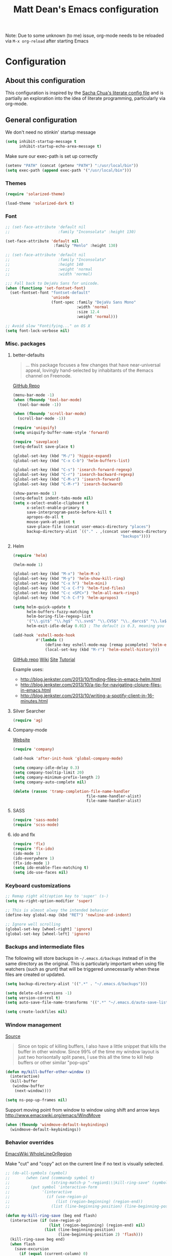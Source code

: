 #+TITLE: Matt Dean's Emacs configuration
#+OPTIONS: toc:4 h:4
#+STARTUP: content

Note: Due to some unknown (to me) issue, org-mode needs to be reloaded
via =M-x org-reload= after starting Emacs

* Configuration
** About this configuration
   
   This configuration is inspired by the [[http://dl.dropboxusercontent.com/u/3968124/sacha-emacs.html#sec-1][Sacha Chua's literate config
   file]] and is partially an exploration into the idea of literate
   programming, particularly via org-mode.

** General configuration

We don't need no stinkin' startup message

#+BEGIN_SRC emacs-lisp
  (setq inhibit-startup-message t
        inhibit-startup-echo-area-message t)
#+END_SRC

Make sure our exec-path is set up correctly

#+BEGIN_SRC emacs-lisp
  (setenv "PATH" (concat (getenv "PATH") ":/usr/local/bin"))
  (setq exec-path (append exec-path '("/usr/local/bin")))
#+END_SRC

*** Themes

#+BEGIN_SRC emacs-lisp
  (require 'solarized-theme)

  (load-theme 'solarized-dark t)
#+END_SRC

*** Font

#+BEGIN_SRC emacs-lisp
  ;; (set-face-attribute 'default nil
  ;;                     :family "Inconsolata" :height 130)

  (set-face-attribute 'default nil
                       :family "Menlo" :height 130)

  ;; (set-face-attribute 'default nil
  ;;                     :family "Inconsolata"
  ;;                     :height 140
  ;;                     :weight 'normal
  ;;                     :width 'normal)

  ;;; Fall back to DejaVu Sans for unicode.
  (when (functionp 'set-fontset-font)
    (set-fontset-font "fontset-default"
                      'unicode
                      (font-spec :family "DejaVu Sans Mono"
                                 :width 'normal
                                 :size 12.4
                                 :weight 'normal)))

  ;; Avoid slow "Fontifying..." on OS X
  (setq font-lock-verbose nil)
#+END_SRC

*** Misc. packages

**** better-defaults

#+BEGIN_QUOTE
... this package focuses a few changes that have near-universal appeal, lovingly hand-selected by inhabitants of the #emacs channel on Freenode.
#+END_QUOTE

[[https://github.com/technomancy/better-defaults][GitHub Repo]]

#+BEGIN_SRC emacs-lisp
  (menu-bar-mode -1)
  (when (fboundp 'tool-bar-mode)
    (tool-bar-mode -1))

  (when (fboundp 'scroll-bar-mode)
    (scroll-bar-mode -1))

  (require 'uniquify)
  (setq uniquify-buffer-name-style 'forward)

  (require 'saveplace)
  (setq-default save-place t)

  (global-set-key (kbd "M-/") 'hippie-expand)
  (global-set-key (kbd "C-x C-b") 'helm-buffers-list)

  (global-set-key (kbd "C-s") 'isearch-forward-regexp)
  (global-set-key (kbd "C-r") 'isearch-backward-regexp)
  (global-set-key (kbd "C-M-s") 'isearch-forward)
  (global-set-key (kbd "C-M-r") 'isearch-backward)

  (show-paren-mode 1)
  (setq-default indent-tabs-mode nil)
  (setq x-select-enable-clipboard t
        x-select-enable-primary t
        save-interprogram-paste-before-kill t
        apropos-do-all t
        mouse-yank-at-point t
        save-place-file (concat user-emacs-directory "places")
        backup-directory-alist `(("." . ,(concat user-emacs-directory
                                                 "backups"))))
#+END_SRC

**** Helm

#+BEGIN_SRC emacs-lisp
  (require 'helm)

  (helm-mode 1)

  (global-set-key (kbd "M-x") 'helm-M-x)
  (global-set-key (kbd "M-y") 'helm-show-kill-ring)
  (global-set-key (kbd "C-x h") 'helm-mini)
  (global-set-key (kbd "C-x C-f") 'helm-find-files)
  (global-set-key (kbd "C-c <SPC>") 'helm-all-mark-rings)
  (global-set-key (kbd "C-h C-f") 'helm-apropos)

  (setq helm-quick-update t
        helm-buffers-fuzzy-matching t
        helm-boring-file-regexp-list
        '("\\.git$" "\\.hg$" "\\.svn$" "\\.CVS$" "\\._darcs$" "\\.la$" "\\.o$" "\\.i$")
        helm-exit-idle-delay 0.01) ; The default is 0.3, meaning you can't select an item until after 0.3 seconds has passed.

  (add-hook 'eshell-mode-hook
            #'(lambda ()
                (define-key eshell-mode-map [remap pcomplete] 'helm-esh-pcomplete)
                (local-set-key (kbd "M-r") 'helm-eshell-history)))

#+END_SRC

[[https://github.com/emacs-helm/helm][GitHub repo]]
[[https://github.com/emacs-helm/helm/wiki][Wiki]]
[[http://emacs-helm.github.io/helm/][Site]]
[[http://tuhdo.github.io/helm-intro.html][Tutorial]]

Example uses:

  * http://blog.jenkster.com/2013/10/finding-files-in-emacs-helm.html
  * http://blog.jenkster.com/2013/10/a-tip-for-navigating-clojure-files-in-emacs.html
  * http://blog.jenkster.com/2013/10/writing-a-spotify-client-in-16-minutes.html

**** Silver Searcher

#+BEGIN_SRC emacs-lisp
  (require 'ag)
#+END_SRC

**** Company-mode

[[http://company-mode.github.io/][Website]]

#+BEGIN_SRC emacs-lisp
  (require 'company)

  (add-hook 'after-init-hook 'global-company-mode)

  (setq company-idle-delay 0.3)
  (setq company-tooltip-limit 20)
  (setq company-minimum-prefix-length 2)
  (setq company-auto-complete nil)

  (delete (rassoc 'tramp-completion-file-name-handler
                                  file-name-handler-alist)
                                  file-name-handler-alist)
#+END_SRC

**** SASS

#+BEGIN_SRC emacs-lisp
  (require 'sass-mode)
  (require 'scss-mode)
#+END_SRC

**** ido and flx

#+BEGIN_SRC emacs-lisp
  (require 'flx)
  (require 'flx-ido)
  (ido-mode 1)
  (ido-everywhere 1)
  (flx-ido-mode 1)
  (setq ido-enable-flex-matching t)
  (setq ido-use-faces nil)
#+END_SRC


*** Keyboard customizations

#+BEGIN_SRC emacs-lisp
  ;; Remap right alt/option key to 'super' (s-)
  (setq ns-right-option-modifier 'super)

  ;; This is almost alway the intended behavior
  (define-key global-map (kbd "RET") 'newline-and-indent)

  ;; Ignore well scrolling
  (global-set-key [wheel-right] 'ignore)
  (global-set-key [wheel-left] 'ignore)
#+END_SRC
*** Backups and intermediate files 

The following will store backups in =~/.emacs.d/backups= instead of in
the same directory as the original. This is particularly important
when using file watchers (such as grunt) that will be triggered
unnecessarily when these files are created or updated.

#+BEGIN_SRC emacs-lisp
  (setq backup-directory-alist '((".*" . "~/.emacs.d/backups")))

  (setq delete-old-versions -1)
  (setq version-control t)
  (setq auto-save-file-name-transforms '((".*" "~/.emacs.d/auto-save-list" t)))  

  (setq create-lockfiles nil)
#+END_SRC
*** Window management

[[http://emacsredux.com/blog/2013/03/30/kill-other-buffers/#comment-847195315][Source]]

#+BEGIN_QUOTE
Since on topic of killing buffers, I also have a little snippet that
kills the buffer in other window. Since 99% of the time my window
layout is just two horisontally split panes, I use this all the time
to kill help buffers or other similar "pop-ups"
#+END_QUOTE

#+BEGIN_SRC emacs-lisp
  (defun my/kill-buffer-other-window ()
    (interactive)
    (kill-buffer
     (window-buffer
      (next-window))))
#+END_SRC

#+BEGIN_SRC emacs-lisp
(setq ns-pop-up-frames nil)
#+END_SRC

Support moving point from window to window using shift and arrow keys
http://www.emacswiki.org/emacs/WindMove

#+BEGIN_SRC emacs-lisp
  (when (fboundp 'windmove-default-keybindings)
    (windmove-default-keybindings))
#+END_SRC

*** Behavior overrides

[[http://www.emacswiki.org/emacs/WholeLineOrRegion][EmacsWiki WholeLineOrRegion]]

Make "cut" and "copy" act on the current line if no text is visually
selected.

#+BEGIN_SRC emacs-lisp
  ;; (do-all-symbols (symbol)
  ;;       (when (and (commandp symbol t)
  ;;                  (string-match-p "-region$\\|kill-ring-save" (symbol-name symbol)))
  ;;         (put symbol 'interactive-form
  ;;              '(interactive
  ;;                (if (use-region-p)
  ;;                    (list (region-beginning) (region-end))
  ;;                  (list (line-beginning-position) (line-beginning-position 2)))))))

  (defun my-kill-ring-save (beg end flash)
    (interactive (if (use-region-p)
                     (list (region-beginning) (region-end) nil)
                   (list (line-beginning-position)
                         (line-beginning-position 2) 'flash)))
    (kill-ring-save beg end)
    (when flash
      (save-excursion
        (if (equal (current-column) 0)
            (goto-char end)
          (goto-char beg))
        (sit-for blink-matching-delay))))

  (global-set-key [remap kill-ring-save] 'my-kill-ring-save)
#+END_SRC
*** To organize

#+BEGIN_SRC emacs-lisp
  ;;;;;;;;;;;;;;;;;;;;;;;;;;;;;;;;;;;;;;;;;;;;;;;;;;;;;;;;;;;;;;;;;;;;;;
  ;; Create temporary buffer

  (defun temp-buffer ()
    (interactive)
    (switch-to-buffer "*temp*"))

  (global-set-key (kbd "C-c o t") 'temp-buffer)

  ;; from http://emacswiki.org/emacs/TransposeWindows
  (defun rotate-windows ()
    "Rotate your windows"
    (interactive)
    (cond
     ((not (> (count-windows) 1))
      (message "You can't rotate a single window!"))
     (t
      (let ((i 1)
            (num-windows (count-windows)))
        (while  (< i num-windows)
          (let* ((w1 (elt (window-list) i))
                 (w2 (elt (window-list) (+ (% i num-windows) 1)))
                 (b1 (window-buffer w1))
                 (b2 (window-buffer w2))
                 (s1 (window-start w1))
                 (s2 (window-start w2)))
            (set-window-buffer w1 b2)
            (set-window-buffer w2 b1)
            (set-window-start w1 s2)
            (set-window-start w2 s1)
            (setq i (1+ i))))))))

  (global-set-key (kbd "s-}") 'other-window)
  (global-set-key (kbd "s-{") (lambda () (interactive) (other-window -1)))

  ;;;;;;;;;;;;;;;;;;;;;;;;;;;;;;;;;;;;;;;;;;;;;;;;;;;;;;;;;;;;;;;;;;;;;;
  ;; Text scaling (zoom)

  (defun text-scale-reset ()
    "Disables text scaling (zoom)"
    (interactive)
    (text-scale-set 0))

  (global-set-key (kbd "s-=") 'text-scale-increase)
  (global-set-key (kbd "s--") 'text-scale-decrease)
  (global-set-key (kbd "s-0") 'text-scale-reset)
  (global-set-key (kbd "s-+") 'text-scale-increase)
  (global-set-key (kbd "s-_") 'text-scale-decrease)
  (global-set-key (kbd "s-)") 'text-scale-reset)
#+END_SRC

** Mode/package-specific configuration

*** org-mode

#+BEGIN_SRC emacs-lisp
  (require 'org)

  (define-key global-map "\C-cl" 'org-store-link)
  (define-key global-map "\C-cc" 'org-capture)
  (define-key global-map "\C-ca" 'org-agenda)
  (define-key global-map "\C-cb" 'org-iswitchb)
  (define-key global-map "\C-c\C-x\C-o" 'org-clock-out)
  (define-key global-map "\C-c\C-x\C-x" 'org-clock-in-last)
  (define-key global-map "\C-c\C-x\C-j" 'org-clock-goto)

  (setq org-log-done t
        org-enforce-todo-dependencies t
        org-log-done 'note
        org-log-redeadline 'note
        org-log-reschedule 'note
        org-todo-keywords '((sequence "TODO(t)" "IN PROGRESS(i)" "WAIT(w@/!)" "DELEGATED(o@/!)" "|" "DONE(d!)" "CANCELED(c@)"))
        org-log-into-drawer t
        org-hierarchical-todo-statistics t

        org-startup-indented t
        org-catch-invisible-edits 'smart)

  (setq org-global-properties
                '(("Effort_ALL". "0 0:15 0:30 1:00 2:00 3:00 4:00")))

  (setq org-todo-keyword-faces
        '(("IN PROGRESS" . "green")))

  (add-hook 'org-mode-hook 'auto-fill-mode)

  (setq org-agenda-files (list "~/org/work.org"
                               "~/org/personal.org"
                               "~/.emacs.d/mattdean.org"))

  (setq org-columns-default-format "%40ITEM(Task) %17Effort(Estimated Effort){:} %CLOCKSUM(Clock)")

  (setq org-hide-leading-stars nil) ; Going back and forth on this one

  (setq org-default-notes-file (concat org-directory "/work.org"))
  (define-key global-map "\C-cc" 'org-capture)

  (setq org-modules (append org-modules '(org-habit)))

  (setq org-capture-templates
        '(("t" "Todo" entry (file+headline "~/org/work.org" "General Tasks")
               "* TODO %?\n  %i\n  %a")
          ("j" "Journal" entry (file+datetree "~/org/personal.org")
               "* %?\nEntered on %U\n  %i\n  %a")
          ("p" "Personal Task" entry (file+headline "~/org/personal.org" "Tasks")
               "* TODO %?\n  %i\n  %a")
          ("c" "Log to the clocked item" item (clock)
           "%?\n  %i\n  %a")))

  (setq org-refile-targets '((org-agenda-files . (:maxlevel . 6))))

  (setq org-refile-use-outline-path nil
        org-refile-allow-creating-parent-nodes 'confirm
        org-refile-use-outline-path nil
        org-refile-use-cache nil
        org-blank-before-new-entry '((heading . auto)
                                    (plain-list-item . auto)))

  (defun my/org-refile-within-current-buffer ()
    "Move the entry at point to another heading in the current buffer."
    (interactive)
    (let ((org-refile-targets '((nil :maxlevel . 5))))
      (org-refile)))

  (setq org-mobile-inbox-for-pull "~/org/flagged.org")
  (setq org-mobile-directory "~/Dropbox/Apps/MobileOrg")

  ;; windmove compatibility
  (add-hook 'org-shiftup-final-hook 'windmove-up)
  (add-hook 'org-shiftleft-final-hook 'windmove-left)
  (add-hook 'org-shiftdown-final-hook 'windmove-down)
  (add-hook 'org-shiftright-final-hook 'windmove-right)
#+END_SRC

**** Clocking

#+BEGIN_SRC emacs-lisp
  (setq org-clock-persist 'history
        org-log-note-clock-out t
        org-clock-in-resume t
        org-clock-persist-query-resume t
        org-clock-frame-title-format (append '((t org-mode-line-string)) '(" ") frame-title-format)
        org-clock-idle-time 5
        org-clock-clocked-in-display 'both)

  (org-clock-persistence-insinuate)
#+END_SRC

*** key-chord-mode

#+BEGIN_SRC emacs-lisp
(defvar key-chord-two-keys-delay 0.05)
#+END_SRC
*** magit


#+BEGIN_SRC emacs-lisp
  (require 'magit)

  (global-set-key (kbd "C-x g") 'magit-status)
#+END_SRC

*** gist

#+BEGIN_SRC emacs-lisp
  (require 'gist)
#+END_SRC
*** paredit and other lisp helpers

#+BEGIN_SRC emacs-lisp
  (require 'paredit)

  (require 'rainbow-delimiters)
  (require 'rainbow-identifiers)

  (add-hook 'prog-mode-hook 'rainbow-delimiters-mode)
  (add-hook 'prog-mode-hook 'rainbow-identifiers-mode)

  (add-hook 'emacs-lisp-mode-hook 'paredit-mode)

  (require 'paxedit)

  (add-hook 'emacs-lisp-mode-hook 'paxedit-mode)
  (add-hook 'clojure-mode-hook 'paxedit-mode)

  (eval-after-load "paxedit"
    '(progn (define-key paxedit-mode-map (kbd "M-<right>") 'paxedit-transpose-forward)
            (define-key paxedit-mode-map (kbd "M-<left>") 'paxedit-transpose-backward)
            (define-key paxedit-mode-map (kbd "M-<up>") 'paxedit-backward-up)
            (define-key paxedit-mode-map (kbd "M-<down>") 'paxedit-backward-end)
            (define-key paxedit-mode-map (kbd "M-u") 'paxedit-symbol-change-case)
            (define-key paxedit-mode-map (kbd "M-f") 'paxedit-next-symbol)
            (define-key paxedit-mode-map (kbd "M-b") 'paxedit-previous-symbol)
            (define-key paxedit-mode-map (kbd "C-*") 'paxedit-delete)
            (define-key paxedit-mode-map (kbd "C-&") 'paxedit-kill)
            (define-key paxedit-mode-map (kbd "C-^") 'paxedit-sexp-raise)))

  (require 'mic-paren)

  (paren-activate)

  ; Check out
  ; https://github.com/overtone/emacs-live/blob/master/packs/stable/clojure-pack/config/highlight-flash-conf.el
  ; for more eval-sexp-fu possibilities
  (require 'eval-sexp-fu)

  (setq eval-sexp-fu-flash-duration)

  (add-hook 'emacs-lisp-mode-hook 'turn-on-eldoc-mode)
  (add-hook 'lisp-interaction-mode-hook 'turn-on-eldoc-mode)
  (add-hook 'ielm-mode-hook 'turn-on-eldoc-mode)
#+END_SRC

  [[http://mumble.net/~campbell/emacs/paredit.html][Paredit Keystrokes]]

**** DONE Add paredit keystrokes to Anki
CLOSED: [2014-07-11 Fri 10:11]
:LOGBOOK:
- State "DONE"       from "TODO"       [2014-07-11 Fri 10:11]
:END:
     :PROPERTIES:
     :ID:       370CEEE4-BFAB-438F-8C72-70C215B4FC1A
     :END:

**** DONE Improve Anki cards related to items such as forward-list.
CLOSED: [2014-07-11 Fri 10:11]
:LOGBOOK:
- State "DONE"       from "TODO"       [2014-07-11 Fri 10:11]
:END:
     :PROPERTIES:
     :ID:       DAD8B90D-44C5-47F9-BE34-9259D8463B64
     :END:

Perhaps add ascii graphics indicating the cursor position before and
after the keystrokes.

**** TODO Determine whether it's possible to have projectile include submodules
:PROPERTIES:
:ID:       8FC5EF93-CAC9-474C-A5F9-9CCA4841E958
:END:
*** Clojure

Note: Stuart Sierra published [[https://github.com/stuartsierra/dotfiles/blob/139083393bf4e2025b15a50737971fdf423a9a23/.emacs.d/local/init.el#L313][his emacs config]] for combining org-mode,
babel, and Clojure. May want to take a look at it if the default setup
doesn't work as expected.

**** General Clojure config

#+BEGIN_SRC emacs-lisp
  (require 'clojure-mode)

  (add-hook 'clojure-mode-hook 'paredit-mode)

  (define-clojure-indent
    (defroutes 'defun)
    (GET 2)
    (POST 2)
    (PUT 2)
    (DELETE 2)
    (HEAD 2)
    (ANY 2)
    (context 2)
    (for-all 'defun)
    (describe 'defun)
    (testing 'defun)
    (given 'defun)
    (using 'defun)
    (with 'defun)
    (it 'defun)
    (do-it 'defun)
    (go-loop 'defun))

#+END_SRC

**** Cider

#+BEGIN_SRC emacs-lisp
  (require 'cider)
  (require 'cider-eval-sexp-fu "~/.emacs.d/lisp/cider-eval-sexp-fu.el")

  (add-hook 'cider-mode-hook 'cider-turn-on-eldoc-mode)

  (add-hook 'cider-repl-mode-hook 'paredit-mode)
  (add-hook 'cider-repl-mode-hook 'rainbow-delimiters-mode)

  (add-hook 'cider-repl-mode-hook 'cider-turn-on-eldoc-mode)

  (setq nrepl-hide-special-buffers t)

  (setq cider-show-error-buffer t)

  (setq cider-auto-select-error-buffer nil)

  (add-to-list 'same-window-buffer-names "*cider*")

  ;;; https://github.com/stuartsierra/dotfiles/blob/master/.emacs.d/local/init.el

  (defun cider-execute-in-current-repl (expr)
    (with-current-buffer (cider-current-repl-buffer)
      (goto-char (point-max))
      (insert expr)
      (cider-repl-return)))

  (defun cider-refresh ()
    (interactive)
    (save-some-buffers t 'clj-file-p)
    (cider-execute-in-current-repl
     "(clojure.tools.namespace.repl/refresh)"))

  (defun cider-reset ()
    (interactive)
    (save-some-buffers t 'clj-file-p)
    (cider-execute-in-current-repl
     "(user/reset)"))

  (defun cider-eval-register-in-repl (register)
    (interactive "cEval register in CIDER REPL: ")
    (cider-execute-in-current-repl (get-register register)))

  (defun cider-eval-expression-at-point-in-repl ()
    (interactive)
    (let ((form (cider-defun-at-point)))
      ;; Strip excess whitespace
      (while (string-match "\\`\s+\\|\n+\\'" form)
        (setq form (replace-match "" t t form)))
      (cider-execute-in-current-repl form)))

  (defun cider-run-tests ()
    (interactive)
    (cider-execute-in-current-repl
     (or (get-register ?t) "(clojure.test/run-tests)")))

  (defun cider-clear-repl-buffer ()
    (interactive)
    (if (not (get-buffer (cider-current-connection-buffer)))
        (message "No active cider connection.")
      (progn
        (set-buffer (cider-find-or-create-repl-buffer))
        (cider-clear-buffer))))

  (global-set-key (kbd "s-t") 'cider-run-tests)
  (global-set-key (kbd "s-1") '(lambda () (interactive) (cider-eval-register-in-repl ?1)))
  (global-set-key (kbd "s-2") '(lambda () (interactive) (cider-eval-register-in-repl ?2)))
  (global-set-key (kbd "s-3") '(lambda () (interactive) (cider-eval-register-in-repl ?3)))
  (global-set-key (kbd "s-4") '(lambda () (interactive) (cider-eval-register-in-repl ?4)))
  (global-set-key (kbd "s-5") '(lambda () (interactive) (cider-eval-register-in-repl ?5)))
  (global-set-key (kbd "s-r") 'cider-refresh)
  (global-set-key (kbd "s-R") 'cider-reset)

  ;; C-c C-x is reserved for org-mode
  (eval-after-load "cider-mode"
    '(define-key cider-mode-map (kbd "C-c C-x") nil))

  ;; Specify the print length to be 100 to stop infinite sequences killing
  ;; things. This might be dangerous for some people relying on
  ;; *print-length* being larger. Consider a work around
  (defun live-nrepl-set-print-length ()
    (nrepl-send-string-sync "(set! *print-length* 100)" "clojure.core"))

  (add-hook 'nrepl-connected-hook 'live-nrepl-set-print-length)

#+END_SRC

**** Midje

#+BEGIN_SRC emacs-lisp
  (require 'midje-mode)

  (add-hook 'clojure-mode-hook 'midje-mode)

  ;; C-c h is reserved for showing helm-projectile
  (eval-after-load "midje-mode"
    '(define-key midje-mode-map (kbd "C-c h") nil))
#+END_SRC

**** clj-refactor

#+BEGIN_SRC emacs-lisp
  (require 'clj-refactor)

  (setq cljr-sort-comparator 'cljr--semantic-comparator)

  (add-hook 'clojure-mode-hook (lambda ()
                                 (clj-refactor-mode 1)
                                 (cljr-add-keybindings-with-prefix "C-c C-m")))

  (setq cljr-magic-require-namespaces
        (-concat cljr-magic-require-namespaces
                 '(("component" . "com.stuartsierra.component")
                   ("schema" . "schema.core")
                   ("log" . "taoensso.timbre")))
        cljr--magic-requires-re
        (concat "(\\("
                (regexp-opt (-map 'car cljr-magic-require-namespaces)) "\\)/"))

  ; (key-chord-define clj-refactor-map "ar" 'cljr-add-require-to-ns)
#+END_SRC

**** TODO Add clojure-mode, clojure-test-mode, clj-refactor, and cider keystrokes to Anki
      :PROPERTIES:
      :ID:       920AA2A6-929A-48C2-B214-345D1C0C941F
      :END:

*** Coffeescript

#+BEGIN_SRC emacs-lisp
  (require 'coffee-mode)

  (setq coffee-tab-width 2)
  (setq coffee-args-compile '("-c" "--bare"))

  (add-hook 'coffee-mode-hook 'whitespace-mode)
#+END_SRC

*** JavaScript

#+BEGIN_SRC emacs-lisp
  (setq js-indent-level 2)
  (setq js2-basic-offset 2)

  (add-to-list 'auto-mode-alist '("\\.js\\'" . js2-mode))
#+END_SRC
*** Projectile

#+BEGIN_SRC emacs-lisp
  (require 'projectile)

  (projectile-global-mode)

  (require 'helm-projectile)

  (global-set-key (kbd "C-c h") 'helm-projectile)

  ; Consider turning on caching if the command gets too slow. Perhaps my
  ; flash drive will prevent it from being an issue?  (setq
  ; projectile-enable-caching t)
#+END_SRC
*** Neotree

#+BEGIN_SRC emacs-lisp
  (global-set-key (kbd "C-c d") 'neotree-toggle)

  (setq projectile-switch-project-action 'neotree-projectile-action)
#+END_SRC

*** Whitespace

#+BEGIN_SRC emacs-lisp
  (setq whitespace-action '(auto-cleanup))

  (setq whitespace-style '(trailing space-before-tab indentation empty space-after-tab))
#+END_SRC

*** Geiser

#+BEGIN_SRC emacs-lisp
  (setq geiser-default-implementation 'racket)
#+END_SRC

*** mu4e

#+BEGIN_SRC emacs-lisp
  (add-to-list 'load-path "/usr/local/share/emacs/site-lisp/mu4e")

  (require 'mu4e)

  (global-set-key (kbd "C-x m") 'mu4e)

  (setq mu4e-drafts-folder "/[Gmail].Drafts")
  (setq mu4e-sent-folder "/[Gmail].Sent Mail")
  (setq mu4e-trash-folder "/[Gmail].Trash")
  (setq mu4e-refile-folder "/[Gmail].All Mail")

  (setq mu4e-headers-fields '((:date . 20)
                              (:flags . 5)
                              (:from-or-to . 25)
                              (:subject . nil))
        mu4e-bookmarks '(("flag:unread AND NOT flag:trashed" "Unread messages"  ?u)
                         ("flag:flagged"                     "Flagged messages" ?f)
                         ("date:today..now"                  "Today's messages" ?t)
                         ("date:7d..now"                     "Last 7 days"      ?w))
        mu4e-headers-seen-mark '("S" . "☑")
        mu4e-headers-new-mark '("N" .  "✉")
        mu4e-headers-replied-mark '("R" . "↵")
        mu4e-headers-passed-mark '("P" . "⇉")
        mu4e-headers-encrypted-mark '("x" . "⚷")
        mu4e-headers-signed-mark '("s" . "✍")
        mu4e-headers-empty-parent-prefix '("-" . "◆")
        mu4e-headers-first-child-prefix '("\\" . "▶")
        mu4e-use-fancy-chars nil
        mu4e-confirm-quit nil
        mu4e-headers-skip-duplicates t
        mu4e-attachment-dir "~/Downloads")

  ;; See https://github.com/djcb/mu/issues/380 to support
  ;; mu4e-headers-include-related on OS X 10.9

  (setq mu4e-headers-include-related nil)

  (setq mu4e-maildir-shortcuts
        '( ("/INBOX" . ?i)
           ("/[Gmail].Sent Mail" . ?s)
           ("/[Gmail].Trash" . ?t)
           ("/[Gmail].All Mail" . ?a)))

  ;; Allow for updating mail using 'U' in the main view:
  (setq mu4e-get-mail-command "offlineimap")

  (setq mu4e-use-fancy-chars nil)

  ;; (setq mu4e-html2text-command "html2text -utf8 -nobs -width 72")
  (setq mu4e-html2text-command "w3m -T text/html")

  ;; don't save message to Sent Messages, IMAP takes care of this
  (setq mu4e-sent-messages-behavior 'delete)

  (add-hook 'mu4e-compose-mode-hook
            (defun my-do-compose-stuff ()
              "My settings for message composition."
              (flyspell-mode)))

  ;; enable inline images
  (setq mu4e-view-show-images t)
  ;; use imagemagick, if available
  (when (fboundp 'imagemagick-register-types)
     (imagemagick-register-types))

  (setq
   user-mail-address "matt@trabian.com"
   user-full-name "Matt Dean"
   mu4e-compose-signature
   (concat
    "Matt Dean\n"
    "President and CEO\n"
    "Trabian\n"
    "www.trabian.com\n\n"
    "877 603-8011 x701"))

  ;; Sending mail
  (require 'smtpmail)

  (setq message-send-mail-function 'smtpmail-send-it
        starttls-use-gnutls t
        smtpmail-starttls-credentials '(("smtp.gmail.com" 587 nil nil))
        smtpmail-auth-credentials (expand-file-name "~/.authinfo")
        smtpmail-default-smtp-server "smtp.gmail.com"
        smtpmail-smtp-server "smtp.gmail.com"
        smtpmail-smtp-service 587
        smtpmail-debug-info t)

  (setq message-kill-buffer-on-exit t)

  (setq mail-user-agent 'mu4e-user-agent)

  (require 'org-mu4e)

  ;;; message view action from EmacsWiki
  (defun mu4e-msgv-action-view-in-browser (msg)
    "View the body of the message in a web browser."
    (interactive)
    (let ((html (mu4e-msg-field (mu4e-message-at-point t) :body-html))
          (tmpfile (format "%s/%d.html" temporary-file-directory (random))))
      (unless html (error "No html part for this message"))
      (with-temp-file tmpfile
        (insert
         "<html>"
         "<head><meta http-equiv=\"content-type\""
         "content=\"text/html;charset=UTF-8\">"
         html))
      (browse-url (concat "file://" tmpfile))))

  (add-to-list 'mu4e-view-actions
               '("View in browser" . mu4e-msgv-action-view-in-browser) t)
#+END_SRC

*** Smart Mode Line

#+BEGIN_SRC emacs-lisp
  (sml/setup)

  (sml/apply-theme 'automatic)

  (setq-default
     mode-line-format 
     '("%e"
       mode-line-front-space
       mode-line-mule-info
       mode-line-client
       mode-line-modified
       mode-line-remote
       mode-line-frame-identification
       mode-line-buffer-identification
       "   "
       mode-line-position
       (vc-mode vc-mode)
       "  "
       mode-line-modes
       mode-line-misc-info
       mode-line-end-spaces))
#+END_SRC

*** Diminish

#+BEGIN_SRC emacs-lisp

#+END_SRC

*** Markdown

#+BEGIN_SRC emacs-lisp
(setq markdown-open-command "/usr/local/bin/mark")
#+END_SRC

*** YAS

#+BEGIN_SRC emacs-lisp
  (require 'yasnippet)

  (add-to-list 'yas-snippet-dirs "~/.emacs.d/yasnippet-snippets")
  (add-to-list 'yas-snippet-dirs "~/.emacs.d/snippets")

  (yas-global-mode 1)

  ; Prevent conflict between company mode and yasnippet
  (defun company-yasnippet-or-completion ()
    (interactive)
    (if (yas/expansion-at-point)
        (progn
          (company-abort)
          (yas/expand))
      (company-complete-common)))
   
  (defun yas/expansion-at-point ()
    "Tested with v0.6.1. Extracted from `yas/expand-1'"
    (first (yas--templates-for-key-at-point)))

  (define-key company-active-map (kbd "<tab>") 'company-yasnippet-or-completion)
#+END_SRC

*** Expand-region

#+BEGIN_SRC emacs-lisp
  (require 'expand-region)
  (global-set-key (kbd "C-=") 'er/expand-region)
#+END_SRC

*** Undo-tree

#+BEGIN_SRC emacs-lisp
  (require 'undo-tree)

  (global-undo-tree-mode)
#+END_SRC
